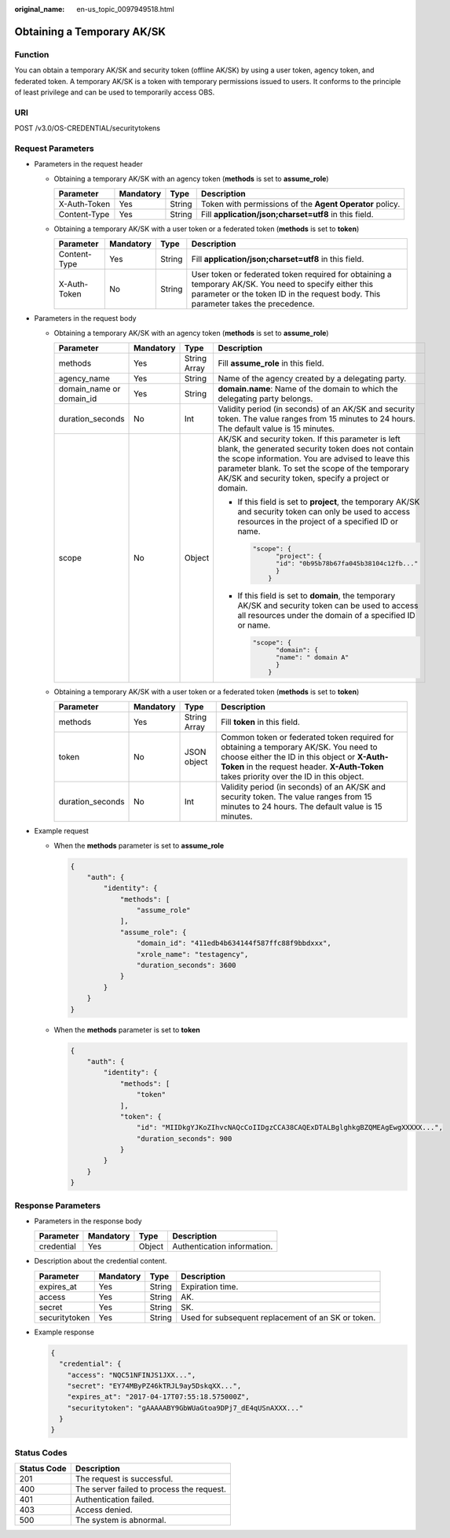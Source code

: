 :original_name: en-us_topic_0097949518.html

.. _en-us_topic_0097949518:

Obtaining a Temporary AK/SK
===========================

Function
--------

You can obtain a temporary AK/SK and security token (offline AK/SK) by using a user token, agency token, and federated token. A temporary AK/SK is a token with temporary permissions issued to users. It conforms to the principle of least privilege and can be used to temporarily access OBS.

URI
---

POST /v3.0/OS-CREDENTIAL/securitytokens

Request Parameters
------------------

-  Parameters in the request header

   -  Obtaining a temporary AK/SK with an agency token (**methods** is set to **assume_role**)

      +--------------+-----------+--------+----------------------------------------------------------+
      | Parameter    | Mandatory | Type   | Description                                              |
      +==============+===========+========+==========================================================+
      | X-Auth-Token | Yes       | String | Token with permissions of the **Agent Operator** policy. |
      +--------------+-----------+--------+----------------------------------------------------------+
      | Content-Type | Yes       | String | Fill **application/json;charset=utf8** in this field.    |
      +--------------+-----------+--------+----------------------------------------------------------+

   -  Obtaining a temporary AK/SK with a user token or a federated token (**methods** is set to **token**)

      +--------------+-----------+--------+---------------------------------------------------------------------------------------------------------------------------------------------------------------------------------------------+
      | Parameter    | Mandatory | Type   | Description                                                                                                                                                                                 |
      +==============+===========+========+=============================================================================================================================================================================================+
      | Content-Type | Yes       | String | Fill **application/json;charset=utf8** in this field.                                                                                                                                       |
      +--------------+-----------+--------+---------------------------------------------------------------------------------------------------------------------------------------------------------------------------------------------+
      | X-Auth-Token | No        | String | User token or federated token required for obtaining a temporary AK/SK. You need to specify either this parameter or the token ID in the request body. This parameter takes the precedence. |
      +--------------+-----------+--------+---------------------------------------------------------------------------------------------------------------------------------------------------------------------------------------------+

-  Parameters in the request body

   -  Obtaining a temporary AK/SK with an agency token (**methods** is set to **assume_role**)

      +--------------------------+-----------------+-----------------+-------------------------------------------------------------------------------------------------------------------------------------------------------------------------------------------------------------------------------------------------------------------------+
      | Parameter                | Mandatory       | Type            | Description                                                                                                                                                                                                                                                             |
      +==========================+=================+=================+=========================================================================================================================================================================================================================================================================+
      | methods                  | Yes             | String Array    | Fill **assume_role** in this field.                                                                                                                                                                                                                                     |
      +--------------------------+-----------------+-----------------+-------------------------------------------------------------------------------------------------------------------------------------------------------------------------------------------------------------------------------------------------------------------------+
      | agency_name              | Yes             | String          | Name of the agency created by a delegating party.                                                                                                                                                                                                                       |
      +--------------------------+-----------------+-----------------+-------------------------------------------------------------------------------------------------------------------------------------------------------------------------------------------------------------------------------------------------------------------------+
      | domain_name or domain_id | Yes             | String          | **domain.name**: Name of the domain to which the delegating party belongs.                                                                                                                                                                                              |
      +--------------------------+-----------------+-----------------+-------------------------------------------------------------------------------------------------------------------------------------------------------------------------------------------------------------------------------------------------------------------------+
      | duration_seconds         | No              | Int             | Validity period (in seconds) of an AK/SK and security token. The value ranges from 15 minutes to 24 hours. The default value is 15 minutes.                                                                                                                             |
      +--------------------------+-----------------+-----------------+-------------------------------------------------------------------------------------------------------------------------------------------------------------------------------------------------------------------------------------------------------------------------+
      | scope                    | No              | Object          | AK/SK and security token. If this parameter is left blank, the generated security token does not contain the scope information. You are advised to leave this parameter blank. To set the scope of the temporary AK/SK and security token, specify a project or domain. |
      |                          |                 |                 |                                                                                                                                                                                                                                                                         |
      |                          |                 |                 | -  If this field is set to **project**, the temporary AK/SK and security token can only be used to access resources in the project of a specified ID or name.                                                                                                           |
      |                          |                 |                 |                                                                                                                                                                                                                                                                         |
      |                          |                 |                 |    .. code-block::                                                                                                                                                                                                                                                      |
      |                          |                 |                 |                                                                                                                                                                                                                                                                         |
      |                          |                 |                 |       "scope": {                                                                                                                                                                                                                                                        |
      |                          |                 |                 |             "project": {                                                                                                                                                                                                                                                |
      |                          |                 |                 |             "id": "0b95b78b67fa045b38104c12fb..."                                                                                                                                                                                                                       |
      |                          |                 |                 |             }                                                                                                                                                                                                                                                           |
      |                          |                 |                 |           }                                                                                                                                                                                                                                                             |
      |                          |                 |                 |                                                                                                                                                                                                                                                                         |
      |                          |                 |                 | -  If this field is set to **domain**, the temporary AK/SK and security token can be used to access all resources under the domain of a specified ID or name.                                                                                                           |
      |                          |                 |                 |                                                                                                                                                                                                                                                                         |
      |                          |                 |                 |    .. code-block::                                                                                                                                                                                                                                                      |
      |                          |                 |                 |                                                                                                                                                                                                                                                                         |
      |                          |                 |                 |       "scope": {                                                                                                                                                                                                                                                        |
      |                          |                 |                 |             "domain": {                                                                                                                                                                                                                                                 |
      |                          |                 |                 |             "name": " domain A"                                                                                                                                                                                                                                         |
      |                          |                 |                 |             }                                                                                                                                                                                                                                                           |
      |                          |                 |                 |           }                                                                                                                                                                                                                                                             |
      +--------------------------+-----------------+-----------------+-------------------------------------------------------------------------------------------------------------------------------------------------------------------------------------------------------------------------------------------------------------------------+

   -  Obtaining a temporary AK/SK with a user token or a federated token (**methods** is set to **token**)

      +------------------+-----------+--------------+----------------------------------------------------------------------------------------------------------------------------------------------------------------------------------------------------------------------------------+
      | Parameter        | Mandatory | Type         | Description                                                                                                                                                                                                                      |
      +==================+===========+==============+==================================================================================================================================================================================================================================+
      | methods          | Yes       | String Array | Fill **token** in this field.                                                                                                                                                                                                    |
      +------------------+-----------+--------------+----------------------------------------------------------------------------------------------------------------------------------------------------------------------------------------------------------------------------------+
      | token            | No        | JSON object  | Common token or federated token required for obtaining a temporary AK/SK. You need to choose either the ID in this object or **X-Auth-Token** in the request header. **X-Auth-Token** takes priority over the ID in this object. |
      +------------------+-----------+--------------+----------------------------------------------------------------------------------------------------------------------------------------------------------------------------------------------------------------------------------+
      | duration_seconds | No        | Int          | Validity period (in seconds) of an AK/SK and security token. The value ranges from 15 minutes to 24 hours. The default value is 15 minutes.                                                                                      |
      +------------------+-----------+--------------+----------------------------------------------------------------------------------------------------------------------------------------------------------------------------------------------------------------------------------+

-  Example request

   -  When the **methods** parameter is set to **assume_role**

      .. code-block::

         {
             "auth": {
                 "identity": {
                     "methods": [
                         "assume_role"
                     ],
                     "assume_role": {
                         "domain_id": "411edb4b634144f587ffc88f9bbdxxx",
                         "xrole_name": "testagency",
                         "duration_seconds": 3600
                     }
                 }
             }
         }

   -  When the **methods** parameter is set to **token**

      .. code-block::

         {
             "auth": {
                 "identity": {
                     "methods": [
                         "token"
                     ],
                     "token": {
                         "id": "MIIDkgYJKoZIhvcNAQcCoIIDgzCCA38CAQExDTALBglghkgBZQMEAgEwgXXXXX...",
                         "duration_seconds": 900
                     }
                 }
             }
         }

Response Parameters
-------------------

-  Parameters in the response body

   ========== ========= ====== ===========================
   Parameter  Mandatory Type   Description
   ========== ========= ====== ===========================
   credential Yes       Object Authentication information.
   ========== ========= ====== ===========================

-  Description about the credential content.

   +---------------+-----------+--------+----------------------------------------------------+
   | Parameter     | Mandatory | Type   | Description                                        |
   +===============+===========+========+====================================================+
   | expires_at    | Yes       | String | Expiration time.                                   |
   +---------------+-----------+--------+----------------------------------------------------+
   | access        | Yes       | String | AK.                                                |
   +---------------+-----------+--------+----------------------------------------------------+
   | secret        | Yes       | String | SK.                                                |
   +---------------+-----------+--------+----------------------------------------------------+
   | securitytoken | Yes       | String | Used for subsequent replacement of an SK or token. |
   +---------------+-----------+--------+----------------------------------------------------+

-  Example response

   .. code-block::

      {
        "credential": {
          "access": "NQC51NFINJS1JXX...",
          "secret": "EY74MByPZ46kTRJL9ay5DskqXX...",
          "expires_at": "2017-04-17T07:55:18.575000Z",
          "securitytoken": "gAAAAABY9GbWUaGtoa9DPj7_dE4qUSnAXXX..."
        }
      }

Status Codes
------------

=========== =========================================
Status Code Description
=========== =========================================
201         The request is successful.
400         The server failed to process the request.
401         Authentication failed.
403         Access denied.
500         The system is abnormal.
=========== =========================================
